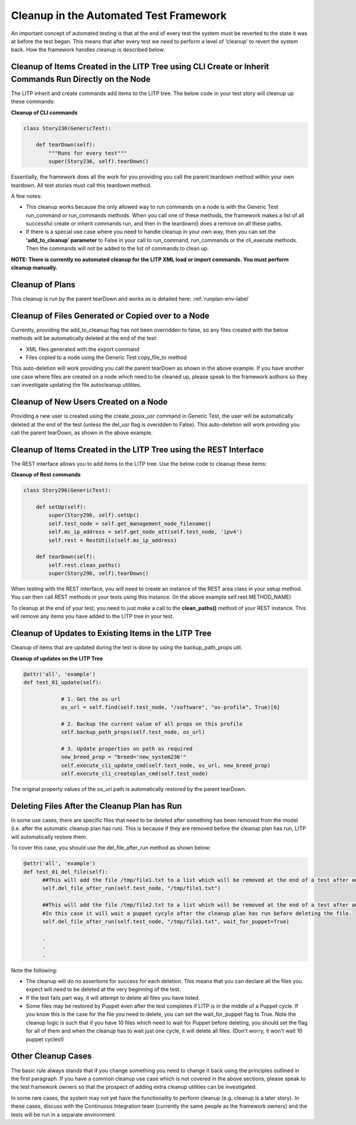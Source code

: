 .. _cleanup-env-label:

Cleanup in the Automated Test Framework
=========================================

An important concept of automated testing is that at the end of every test the system must be reverted to the state it was at before the test began. This means that after every test we need to perform a level of 'cleanup' to revert the system back. How the framework handles cleanup is described below.


Cleanup of Items Created in the LITP Tree using CLI Create or Inherit Commands Run Directly on the Node
--------------------------------------------------------------------------------------------------------

The LITP inherit and create commands add items to the LITP tree. The below code in your test story will cleanup up these commands:


**Cleanup of CLI commands**

.. code-block:: python

    class Story236(GenericTest):

        def tearDown(self):
            """Runs for every test"""
            super(Story236, self).tearDown()

Essentially, the framework does all the work for you providing you call the parent teardown method within your own teardown. All test stories must call this teardown method.

A few notes:

- This cleanup works because the only allowed way to run commands on a node is with the Generic Test run_command or run_commands methods. When you call one of these methods, the framework makes a list of all successful create or inherit commands run, and then in the teardown() does a remove on all these paths.

- If there is a special use case where you need to handle cleanup in your own way, then you can set the **'add_to_cleanup' parameter** to False in your call to run_command, run_commands or the cli_execute methods. Then the commands will not be added to the list of commands to clean up.


**NOTE: There is currently no automated cleanup for the LITP XML load or import commands. You must perform cleanup manually.**


Cleanup of Plans
-------------------

This cleanup is run by the parent tearDown and works as is detailed here: :ref:`runplan-env-label`

Cleanup of Files Generated or Copied over to a Node
----------------------------------------------------

Currently, providing the add_to_cleanup flag has not been overridden to false, so any files created with the below methods will be automatically deleted at the end of the test:

- XML files generated with the export command
- Files copied to a node using the Generic Test copy_file_to method


This auto-deletion will work providing you call the parent tearDown as shown in the above example. If you have another use case where files are created on a node which need to be cleaned up, please speak to the framework authors so they can investigate updating the file autocleanup utilities.


Cleanup of New Users Created on a Node
---------------------------------------------

Providing a new user is created using the create_posix_usr command in Generic Test, the user will be automatically deleted at the end of the test (unless the del_usr flag is overidden to False). This auto-deletion will work providing you call the parent tearDown, as shown in the above example.


Cleanup of Items Created in the LITP Tree using the REST Interface
---------------------------------------------------------------------

The REST interface allows you to add items to the LITP tree. Use the below code to cleanup these items:

**Cleanup of Rest commands**

.. code-block:: python

    class Story296(GenericTest):
     
        def setUp(self):
            super(Story296, self).setUp()
            self.test_node = self.get_management_node_filename()
            self.ms_ip_address = self.get_node_att(self.test_node, 'ipv4')
            self.rest = RestUtils(self.ms_ip_address)
     
        def tearDown(self):
            self.rest.clean_paths()
            super(Story296, self).tearDown()

When testing with the REST interface, you will need to create an instance of the REST area class in your setup method. You can then call REST methods in your tests using this instance. (In the above example self.rest.METHOD_NAME)

To cleanup at the end of your test, you need to just make a call to the **clean_paths()** method of your REST instance. This will remove any items you have added to the LITP tree in your test.


Cleanup of Updates to Existing Items in the LITP Tree
-------------------------------------------------------

Cleanup of items that are updated during the test is done by using the backup_path_props util.

**Cleanup of updates on the LITP Tree**

.. code-block:: python

    @attr('all', 'example')
    def test_01_update(self):
     
                # 1. Get the os url
                os_url = self.find(self.test_node, "/software", "os-profile", True)[0]
     
                # 2. Backup the current value of all props on this profile
		self.backup_path_props(self.test_node, os_url)

                # 3. Update properties on path as required
                new_breed_prop = "breed='new_system236'"
                self.execute_cli_update_cmd(self.test_node, os_url, new_breed_prop)
                self.execute_cli_createplan_cmd(self.test_node)
     

The original property values of the os_url path is automatically restored by the parent tearDown.


Deleting Files After the Cleanup Plan has Run
-------------------------------------------------

In some use cases, there are specific files that need to be deleted after something has been removed from the model (i.e. after the automatic cleanup plan has run). This is because if they are removed before the cleanup plan has run, LITP will automatically restore them.

To cover this case, you should use the del_file_after_run method as shown below:

.. code-block:: python

    @attr('all', 'example')
    def test_01_del_file(self):
          ##This will add the file /tmp/file1.txt to a list which will be removed at the end of a test after any cleanup plan has run
          self.del_file_after_run(self.test_node, "/tmp/file1.txt")

          ##This will add the file /tmp/file2.txt to a list which will be removed at the end of a test after any cleanup plan has run
	  #In this case it will wait a puppet cycyle after the cleanup plan has run before deleting the file. 
          self.del_file_after_run(self.test_node, "/tmp/file1.txt", wait_for_puppet=True)

	  .
	  .
          .

Note the following:

- The cleanup will do no assertions for success for each deletion. This means that you can declare all the files you expect will need to be deleted at the very beginning of the test.

- If the test fails part way, it will attempt to delete all files you have listed.

- Some files may be restored by Puppet even after the test completes if LITP is in the middle of a Puppet cycle. If you know this is the case for the file you need to delete, you can set the wait_for_puppet flag to True. Note the cleanup logic is such that if you have 10 files which need to wait for Puppet before deleting, you should set the flag for all of them and when the cleanup has to wait just one cycle, it will delete all files. (Don't worry, it won't wait 10 puppet cycles!)



Other Cleanup Cases
----------------------

The basic rule always stands that if you change something you need to change it back using the principles outlined in the first paragraph. If you have a common cleanup use case which is not covered in the above sections, please speak to the test framework owners so that the prospect of adding extra cleanup utilities can be investigated.

In some rare cases, the system may not yet have the functionality to perform cleanup (e.g. cleanup is a later story). In these cases, discuss with the Continuous Integration team (currently the same people as the framework owners) and the tests will be run in a separate environment.
